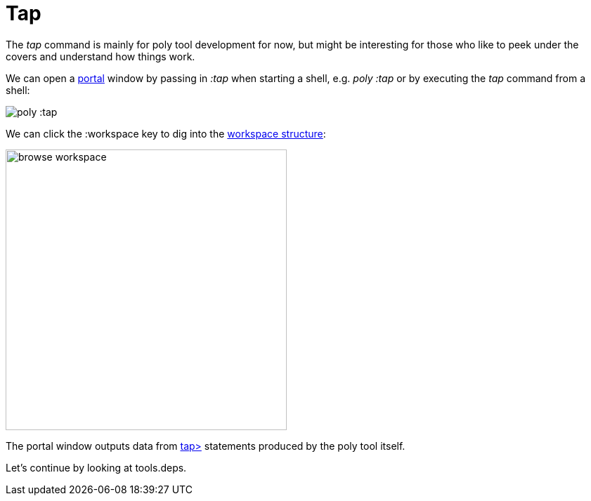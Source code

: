 = Tap

The _tap_ command is mainly for poly tool development for now, but might be interesting for those who like to peek under the covers and understand how things work.

We can open a https://github.com/djblue/portal[portal] window by passing in _:tap_ when starting a shell, e.g. _poly :tap_ or by executing the _tap_ command from a shell:

image::images/tap/tap-shell.png[alt=poly :tap]

We can click the :workspace key to dig into the https://app.gitbook.com/o/-LAhrWK-mSHRqiTNUTDP/s/-Mj2L4VeP3frziYOoQWC/~/changes/124/workspace-structure[workspace structure]:

image::images/tap/tap-workspace.png[alt=browse workspace,width=400]

The portal window outputs data from https://clojuredocs.org/clojure.core/tap%3E[tap>] statements produced by the poly tool itself.

Let's continue by looking at tools.deps.
